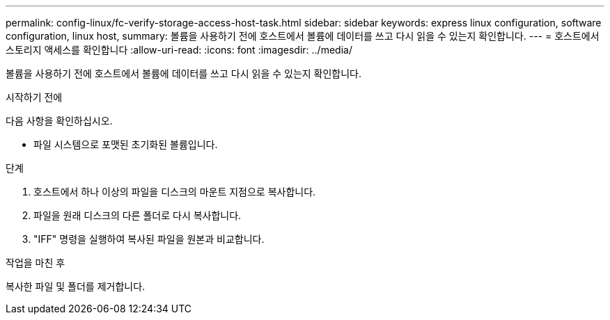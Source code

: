 ---
permalink: config-linux/fc-verify-storage-access-host-task.html 
sidebar: sidebar 
keywords: express linux configuration, software configuration, linux host, 
summary: 볼륨을 사용하기 전에 호스트에서 볼륨에 데이터를 쓰고 다시 읽을 수 있는지 확인합니다. 
---
= 호스트에서 스토리지 액세스를 확인합니다
:allow-uri-read: 
:icons: font
:imagesdir: ../media/


[role="lead"]
볼륨을 사용하기 전에 호스트에서 볼륨에 데이터를 쓰고 다시 읽을 수 있는지 확인합니다.

.시작하기 전에
다음 사항을 확인하십시오.

* 파일 시스템으로 포맷된 초기화된 볼륨입니다.


.단계
. 호스트에서 하나 이상의 파일을 디스크의 마운트 지점으로 복사합니다.
. 파일을 원래 디스크의 다른 폴더로 다시 복사합니다.
. "IFF" 명령을 실행하여 복사된 파일을 원본과 비교합니다.


.작업을 마친 후
복사한 파일 및 폴더를 제거합니다.
